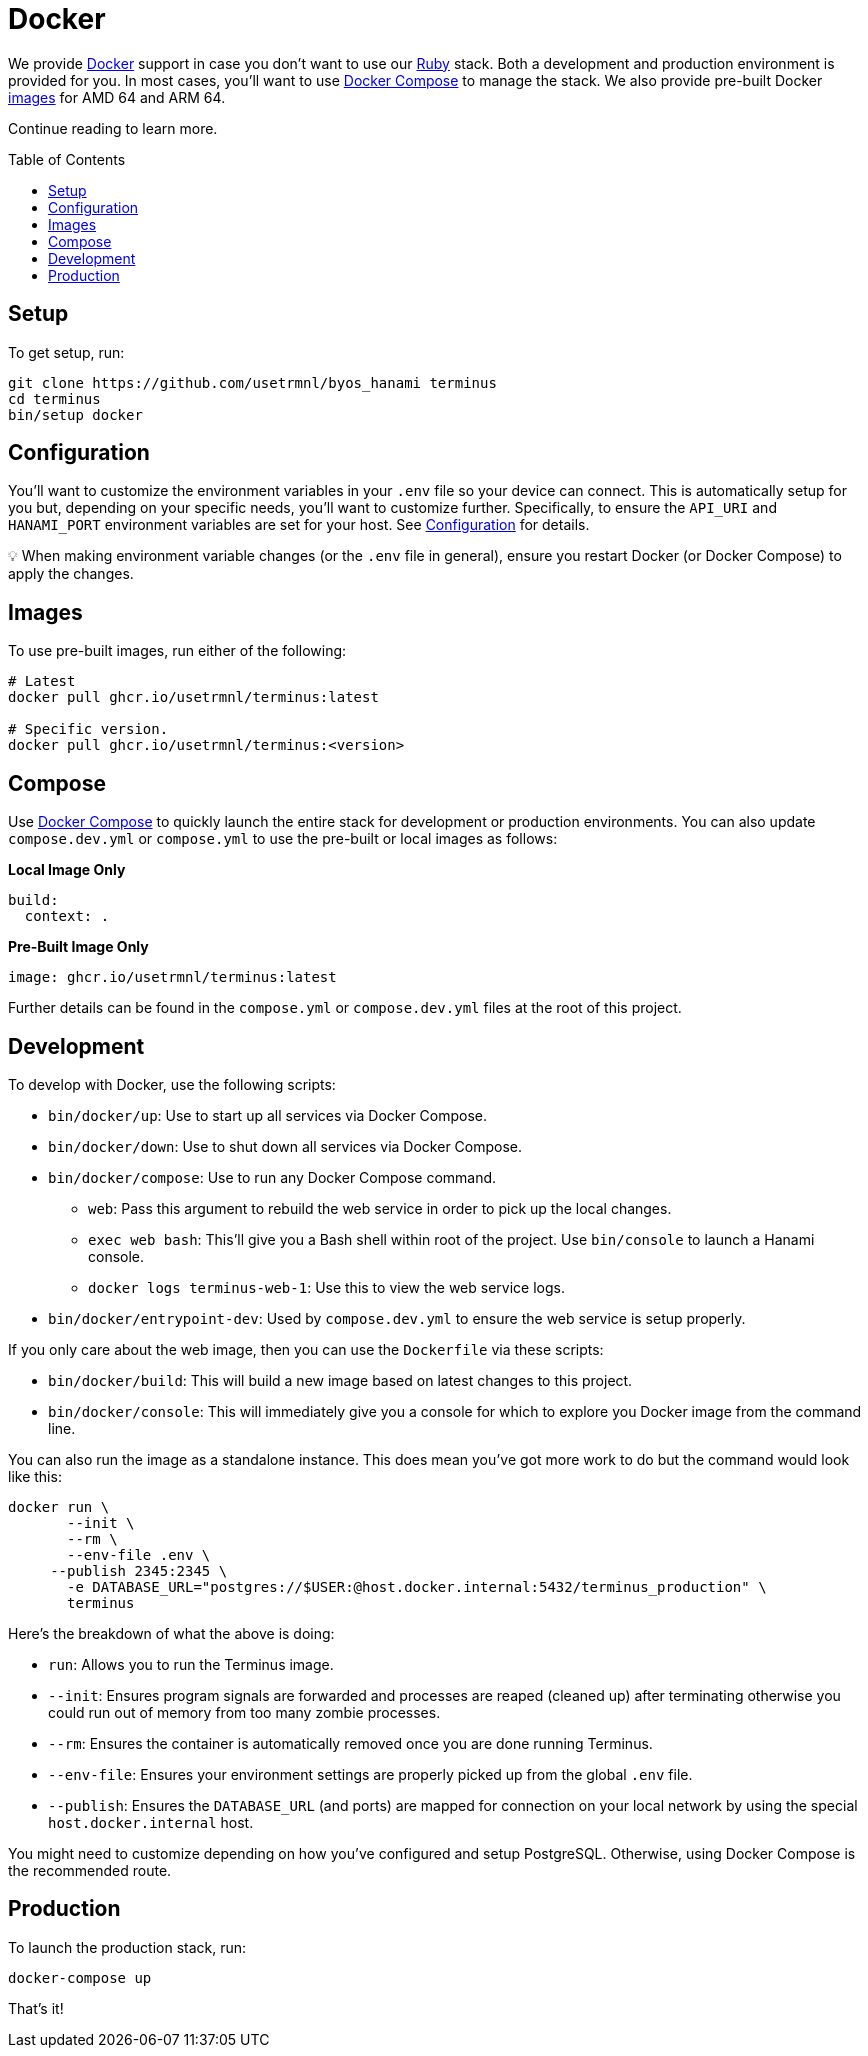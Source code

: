 :toc: macro
:toclevels: 5
:figure-caption!:

:docker_compose_link: link:https://docs.docker.com/compose[Docker Compose]
:docker_link: link:https://www.docker.com[Docker]
:ruby_link: link:https://www.ruby-lang.org[Ruby]

= Docker

We provide {docker_link} support in case you don't want to use our {ruby_link} stack. Both a development and production environment is provided for you. In most cases, you'll want to use {docker_compose_link} to manage the stack. We also provide pre-built Docker link:https://github.com/usetrmnl/byos_hanami/pkgs/container/terminus[images] for AMD 64 and ARM 64.

Continue reading to learn more.

toc::[]

== Setup

To get setup, run:

[source,]
----
git clone https://github.com/usetrmnl/byos_hanami terminus
cd terminus
bin/setup docker
----

== Configuration

You'll want to customize the environment variables in your `.env` file so your device can connect. This is automatically setup for you but, depending on your specific needs, you'll want to customize further. Specifically, to ensure the `API_URI` and `HANAMI_PORT` environment variables are set for your host. See link:/#configuration[Configuration] for details.

💡 When making environment variable changes (or the `.env` file in general), ensure you restart Docker (or Docker Compose) to apply the changes.

== Images

To use pre-built images, run either of the following:

[source,bash]
----
# Latest
docker pull ghcr.io/usetrmnl/terminus:latest

# Specific version.
docker pull ghcr.io/usetrmnl/terminus:<version>
----

== Compose

Use {docker_compose_link} to quickly launch the entire stack for development or production environments. You can also update `compose.dev.yml` or `compose.yml` to use the pre-built or local images as follows:

*Local Image Only*

[source,yaml]
----
build:
  context: .
----

*Pre-Built Image Only*

[source,yaml]
----
image: ghcr.io/usetrmnl/terminus:latest
----

Further details can be found in the `compose.yml` or `compose.dev.yml` files at the root of this project.

== Development

To develop with Docker, use the following scripts:

* `bin/docker/up`: Use to start up all services via Docker Compose.
* `bin/docker/down`: Use to shut down all services via Docker Compose.
* `bin/docker/compose`: Use to run any Docker Compose command.
** `web`: Pass this argument to rebuild the web service in order to pick up the local changes.
** `exec web bash`: This'll give you a Bash shell within root of the project. Use `bin/console` to launch a Hanami console.
** `docker logs terminus-web-1`: Use this to view the web service logs.
* `bin/docker/entrypoint-dev`: Used by `compose.dev.yml` to ensure the web service is setup properly.

If you only care about the web image, then you can use the `Dockerfile` via these scripts:

* `bin/docker/build`: This will build a new image based on latest changes to this project.
* `bin/docker/console`: This will immediately give you a console for which to explore you Docker image from the command line.

You can also run the image as a standalone instance. This does mean you've got more work to do but the command would look like this:

[source,bash]
----
docker run \
       --init \
       --rm \
       --env-file .env \
     --publish 2345:2345 \
       -e DATABASE_URL="postgres://$USER:@host.docker.internal:5432/terminus_production" \
       terminus
----

Here's the breakdown of what the above is doing:

- `run`: Allows you to run the Terminus image.
- `--init`: Ensures program signals are forwarded and processes are reaped (cleaned up) after terminating otherwise you could run out of memory from too many zombie processes.
- `--rm`: Ensures the container is automatically removed once you are done running Terminus.
- `--env-file`: Ensures your environment settings are properly picked up from the global `.env` file.
- `--publish`: Ensures the `DATABASE_URL` (and ports) are mapped for connection on your local network by using the special `host.docker.internal` host.

You might need to customize depending on how you've configured and setup PostgreSQL. Otherwise, using Docker Compose is the recommended route.

== Production

To launch the production stack, run:

[source,bash]
----
docker-compose up
----

That's it!
